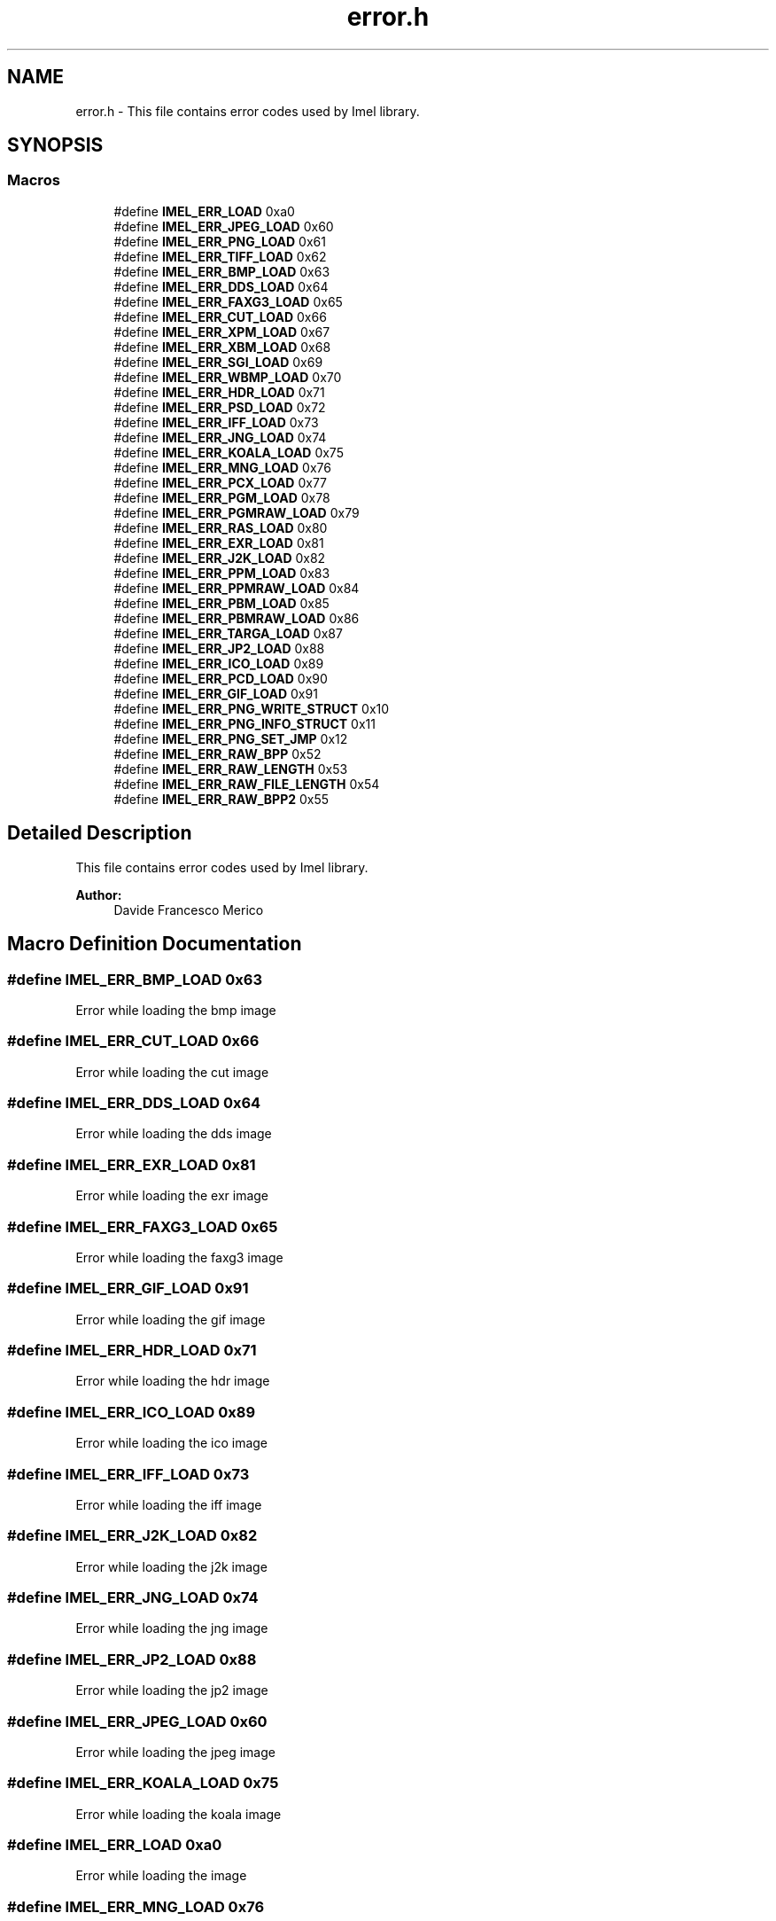 .TH "error.h" 3 "Thu Sep 1 2016" "Version 3.0" "Imel" \" -*- nroff -*-
.ad l
.nh
.SH NAME
error.h \- This file contains error codes used by Imel library\&.  

.SH SYNOPSIS
.br
.PP
.SS "Macros"

.in +1c
.ti -1c
.RI "#define \fBIMEL_ERR_LOAD\fP   0xa0"
.br
.ti -1c
.RI "#define \fBIMEL_ERR_JPEG_LOAD\fP   0x60"
.br
.ti -1c
.RI "#define \fBIMEL_ERR_PNG_LOAD\fP   0x61"
.br
.ti -1c
.RI "#define \fBIMEL_ERR_TIFF_LOAD\fP   0x62"
.br
.ti -1c
.RI "#define \fBIMEL_ERR_BMP_LOAD\fP   0x63"
.br
.ti -1c
.RI "#define \fBIMEL_ERR_DDS_LOAD\fP   0x64"
.br
.ti -1c
.RI "#define \fBIMEL_ERR_FAXG3_LOAD\fP   0x65"
.br
.ti -1c
.RI "#define \fBIMEL_ERR_CUT_LOAD\fP   0x66"
.br
.ti -1c
.RI "#define \fBIMEL_ERR_XPM_LOAD\fP   0x67"
.br
.ti -1c
.RI "#define \fBIMEL_ERR_XBM_LOAD\fP   0x68"
.br
.ti -1c
.RI "#define \fBIMEL_ERR_SGI_LOAD\fP   0x69"
.br
.ti -1c
.RI "#define \fBIMEL_ERR_WBMP_LOAD\fP   0x70"
.br
.ti -1c
.RI "#define \fBIMEL_ERR_HDR_LOAD\fP   0x71"
.br
.ti -1c
.RI "#define \fBIMEL_ERR_PSD_LOAD\fP   0x72"
.br
.ti -1c
.RI "#define \fBIMEL_ERR_IFF_LOAD\fP   0x73"
.br
.ti -1c
.RI "#define \fBIMEL_ERR_JNG_LOAD\fP   0x74"
.br
.ti -1c
.RI "#define \fBIMEL_ERR_KOALA_LOAD\fP   0x75"
.br
.ti -1c
.RI "#define \fBIMEL_ERR_MNG_LOAD\fP   0x76"
.br
.ti -1c
.RI "#define \fBIMEL_ERR_PCX_LOAD\fP   0x77"
.br
.ti -1c
.RI "#define \fBIMEL_ERR_PGM_LOAD\fP   0x78"
.br
.ti -1c
.RI "#define \fBIMEL_ERR_PGMRAW_LOAD\fP   0x79"
.br
.ti -1c
.RI "#define \fBIMEL_ERR_RAS_LOAD\fP   0x80"
.br
.ti -1c
.RI "#define \fBIMEL_ERR_EXR_LOAD\fP   0x81"
.br
.ti -1c
.RI "#define \fBIMEL_ERR_J2K_LOAD\fP   0x82"
.br
.ti -1c
.RI "#define \fBIMEL_ERR_PPM_LOAD\fP   0x83"
.br
.ti -1c
.RI "#define \fBIMEL_ERR_PPMRAW_LOAD\fP   0x84"
.br
.ti -1c
.RI "#define \fBIMEL_ERR_PBM_LOAD\fP   0x85"
.br
.ti -1c
.RI "#define \fBIMEL_ERR_PBMRAW_LOAD\fP   0x86"
.br
.ti -1c
.RI "#define \fBIMEL_ERR_TARGA_LOAD\fP   0x87"
.br
.ti -1c
.RI "#define \fBIMEL_ERR_JP2_LOAD\fP   0x88"
.br
.ti -1c
.RI "#define \fBIMEL_ERR_ICO_LOAD\fP   0x89"
.br
.ti -1c
.RI "#define \fBIMEL_ERR_PCD_LOAD\fP   0x90"
.br
.ti -1c
.RI "#define \fBIMEL_ERR_GIF_LOAD\fP   0x91"
.br
.ti -1c
.RI "#define \fBIMEL_ERR_PNG_WRITE_STRUCT\fP   0x10"
.br
.ti -1c
.RI "#define \fBIMEL_ERR_PNG_INFO_STRUCT\fP   0x11"
.br
.ti -1c
.RI "#define \fBIMEL_ERR_PNG_SET_JMP\fP   0x12"
.br
.ti -1c
.RI "#define \fBIMEL_ERR_RAW_BPP\fP   0x52"
.br
.ti -1c
.RI "#define \fBIMEL_ERR_RAW_LENGTH\fP   0x53"
.br
.ti -1c
.RI "#define \fBIMEL_ERR_RAW_FILE_LENGTH\fP   0x54"
.br
.ti -1c
.RI "#define \fBIMEL_ERR_RAW_BPP2\fP   0x55"
.br
.in -1c
.SH "Detailed Description"
.PP 
This file contains error codes used by Imel library\&. 


.PP
\fBAuthor:\fP
.RS 4
Davide Francesco Merico 
.RE
.PP

.SH "Macro Definition Documentation"
.PP 
.SS "#define IMEL_ERR_BMP_LOAD   0x63"
Error while loading the bmp image 
.SS "#define IMEL_ERR_CUT_LOAD   0x66"
Error while loading the cut image 
.SS "#define IMEL_ERR_DDS_LOAD   0x64"
Error while loading the dds image 
.SS "#define IMEL_ERR_EXR_LOAD   0x81"
Error while loading the exr image 
.SS "#define IMEL_ERR_FAXG3_LOAD   0x65"
Error while loading the faxg3 image 
.SS "#define IMEL_ERR_GIF_LOAD   0x91"
Error while loading the gif image 
.SS "#define IMEL_ERR_HDR_LOAD   0x71"
Error while loading the hdr image 
.SS "#define IMEL_ERR_ICO_LOAD   0x89"
Error while loading the ico image 
.SS "#define IMEL_ERR_IFF_LOAD   0x73"
Error while loading the iff image 
.SS "#define IMEL_ERR_J2K_LOAD   0x82"
Error while loading the j2k image 
.SS "#define IMEL_ERR_JNG_LOAD   0x74"
Error while loading the jng image 
.SS "#define IMEL_ERR_JP2_LOAD   0x88"
Error while loading the jp2 image 
.SS "#define IMEL_ERR_JPEG_LOAD   0x60"
Error while loading the jpeg image 
.SS "#define IMEL_ERR_KOALA_LOAD   0x75"
Error while loading the koala image 
.SS "#define IMEL_ERR_LOAD   0xa0"
Error while loading the image 
.SS "#define IMEL_ERR_MNG_LOAD   0x76"
Error while loading the mng image 
.SS "#define IMEL_ERR_PBM_LOAD   0x85"
Error while loading the pbm image 
.SS "#define IMEL_ERR_PBMRAW_LOAD   0x86"
Error while loading the pbmraw image 
.SS "#define IMEL_ERR_PCD_LOAD   0x90"
Error while loading the pcd image 
.SS "#define IMEL_ERR_PCX_LOAD   0x77"
Error while loading the pcx image 
.SS "#define IMEL_ERR_PGM_LOAD   0x78"
Error while loading the pgm image 
.SS "#define IMEL_ERR_PGMRAW_LOAD   0x79"
Error while loading the pgmraw image 
.SS "#define IMEL_ERR_PNG_INFO_STRUCT   0x11"
Could not create PNG info structure (out of memory?) 
.SS "#define IMEL_ERR_PNG_LOAD   0x61"
Error while loading the png image 
.SS "#define IMEL_ERR_PNG_SET_JMP   0x12"
Could not set PNG jump value 
.SS "#define IMEL_ERR_PNG_WRITE_STRUCT   0x10"
Could not create a PNG write structure (out of memory?) 
.SS "#define IMEL_ERR_PPM_LOAD   0x83"
Error while loading the ppm image 
.SS "#define IMEL_ERR_PPMRAW_LOAD   0x84"
Error while loading the ppmraw image 
.SS "#define IMEL_ERR_PSD_LOAD   0x72"
Error while loading the psd image 
.SS "#define IMEL_ERR_RAS_LOAD   0x80"
Error while loading the ras image 
.SS "#define IMEL_ERR_RAW_BPP   0x52"
The bpp are too big for Imel\&. 
.SS "#define IMEL_ERR_RAW_BPP2   0x55"
bpp equal to zero ( not valid )\&. 
.SS "#define IMEL_ERR_RAW_FILE_LENGTH   0x54"
The file length isn't valid\&. 
.SS "#define IMEL_ERR_RAW_LENGTH   0x53"
The bpp aren't multiples of 8\&. 
.SS "#define IMEL_ERR_SGI_LOAD   0x69"
Error while loading the sgi image 
.SS "#define IMEL_ERR_TARGA_LOAD   0x87"
Error while loading the targa image 
.SS "#define IMEL_ERR_TIFF_LOAD   0x62"
Error while loading the tiff image 
.SS "#define IMEL_ERR_WBMP_LOAD   0x70"
Error while loading the wbmp image 
.SS "#define IMEL_ERR_XBM_LOAD   0x68"
Error while loading the xbm image 
.SS "#define IMEL_ERR_XPM_LOAD   0x67"
Error while loading the xpm image 
.SH "Author"
.PP 
Generated automatically by Doxygen for Imel from the source code\&.
